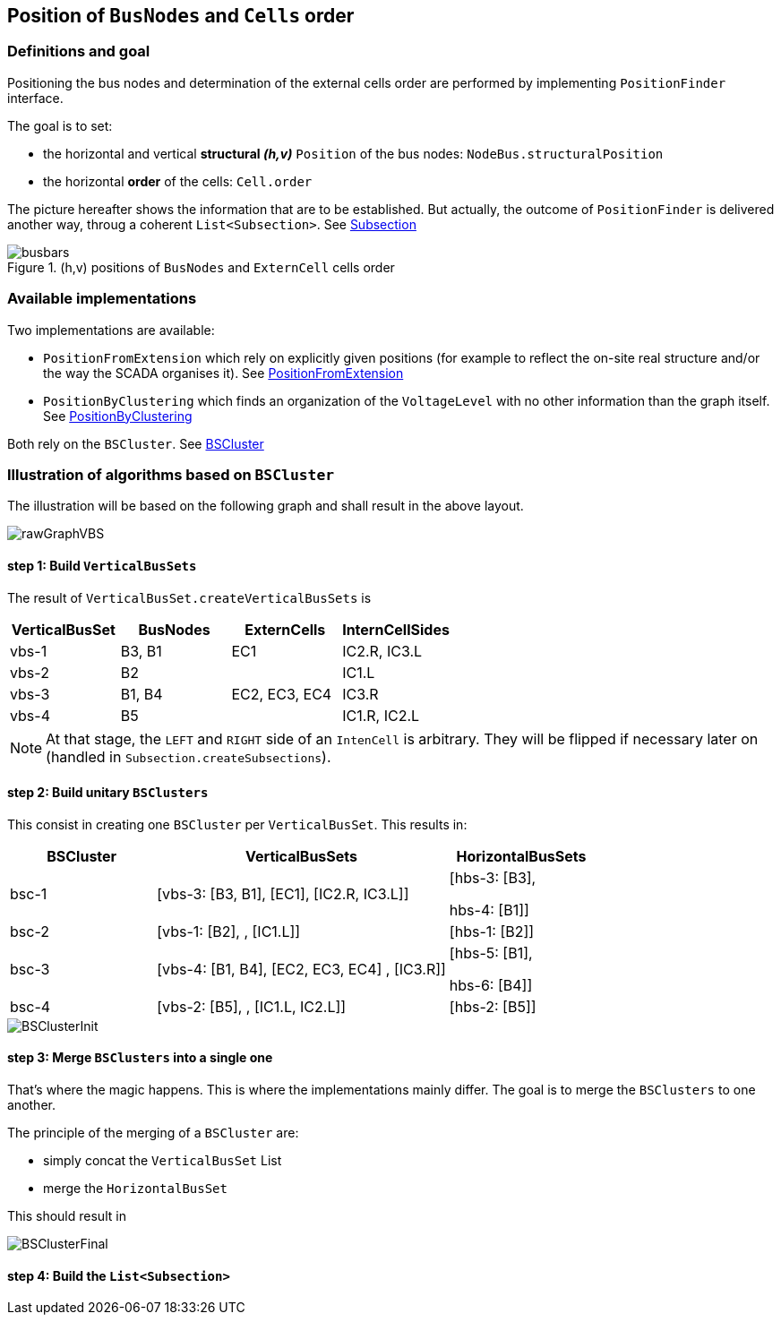 == Position of `BusNodes` and `Cells` order
=== Definitions and goal
Positioning the bus nodes and determination of the external cells order are performed by implementing `PositionFinder` interface.


The goal is to set:

* the horizontal and vertical *structural _(h,v)_* `Position` of the bus nodes: `NodeBus.structuralPosition`
* the horizontal *order* of the cells: `Cell.order`

The picture hereafter shows the information that are to be established. But actually, the outcome of `PositionFinder` is delivered another way, throug a coherent `List<Subsection>`. See link:Subsection.adoc[Subsection]

.(h,v) positions of `BusNodes` and `ExternCell` cells order
image::images/busbars.svg[align="center"]

=== Available implementations
Two implementations are available:

* `PositionFromExtension` which rely on explicitly given positions (for example to reflect the on-site real structure and/or the way the SCADA organises it). See link:PositionFromExtension.adoc[PositionFromExtension]
* `PositionByClustering` which finds an organization of the `VoltageLevel` with no other information than the graph itself. See link:PositionByClustering[PositionByClustering]

Both rely on the `BSCluster`. See link:BSCluster.adoc[BSCluster]

=== Illustration of algorithms based on `BSCluster`
The illustration will be based on the following graph and shall result in the above layout.

image::images/rawGraphVBS.svg[align="center"]

==== step 1: Build `VerticalBusSets`
The result of `VerticalBusSet.createVerticalBusSets` is

[cols="1,1,1,1"]
|===
|VerticalBusSet |BusNodes | ExternCells | InternCellSides

|vbs-1
|B3, B1
|EC1
|IC2.R, IC3.L

|vbs-2
|B2
|
|IC1.L

|vbs-3
|B1, B4
|EC2, EC3, EC4
|IC3.R

|vbs-4
|B5
|
|IC1.R, IC2.L

|===

[NOTE]
At that stage, the `LEFT` and `RIGHT` side of an `IntenCell` is arbitrary. They will be flipped if necessary later on (handled in `Subsection.createSubsections`).

==== step 2: Build unitary `BSClusters`
This consist in creating one `BSCluster` per `VerticalBusSet`. This results in:

[cols=".^1, .^2, 1"]
|===
|BSCluster | VerticalBusSets | HorizontalBusSets

|bsc-1
|[vbs-3: [B3, B1], [EC1], [IC2.R, IC3.L]]
|[hbs-3: [B3],

hbs-4: [B1]]

|bsc-2
|[vbs-1: [B2], , [IC1.L]]
|[hbs-1: [B2]]

|bsc-3
|[vbs-4: [B1, B4], [EC2, EC3, EC4] , [IC3.R]]
|[hbs-5: [B1],

hbs-6: [B4]]

|bsc-4
|[vbs-2: [B5], , [IC1.L, IC2.L]]
|[hbs-2: [B5]]

|===

image::images/BSClusterInit.svg[align="center"]

==== step 3: Merge `BSClusters` into a single one
That's where the magic happens. This is where the implementations mainly differ. The goal is to merge the `BSClusters` to one another.

The principle of the merging of a `BSCluster` are:

- simply concat the `VerticalBusSet` List
- merge the `HorizontalBusSet`
 
This should result in 

image::images/BSClusterFinal.svg[align="center"]


==== step 4: Build the `List<Subsection>`